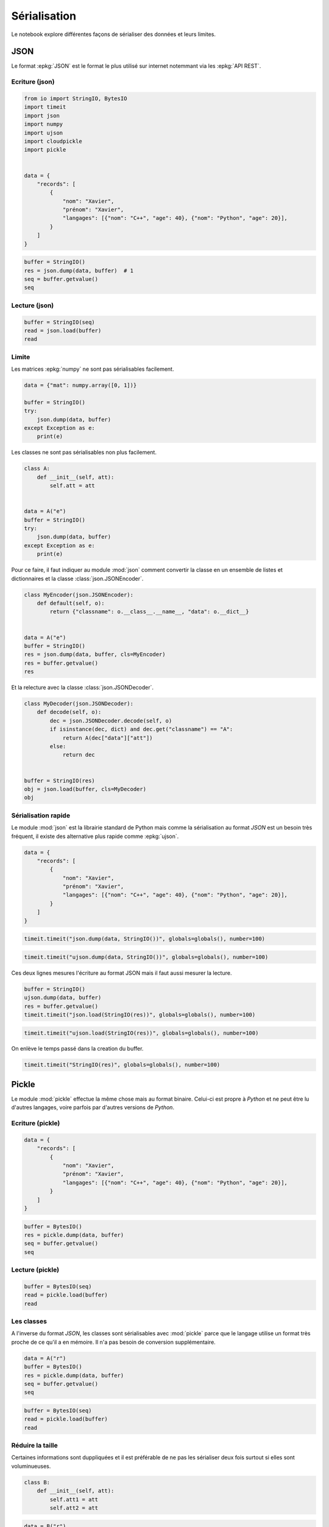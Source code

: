 
.. DO NOT EDIT.
.. THIS FILE WAS AUTOMATICALLY GENERATED BY SPHINX-GALLERY.
.. TO MAKE CHANGES, EDIT THE SOURCE PYTHON FILE:
.. "auto_examples/plot_serialisation_examples.py"
.. LINE NUMBERS ARE GIVEN BELOW.

.. only:: html

    .. note::
        :class: sphx-glr-download-link-note

        :ref:`Go to the end <sphx_glr_download_auto_examples_plot_serialisation_examples.py>`
        to download the full example code

.. rst-class:: sphx-glr-example-title

.. _sphx_glr_auto_examples_plot_serialisation_examples.py:


=============
Sérialisation
=============

Le notebook explore différentes façons de sérialiser des données et leurs limites.

JSON
====

Le format :epkg:`JSON` est le format le plus utilisé sur internet
notemmant via les :epkg:`API REST`.

Ecriture (json)
+++++++++++++++

.. GENERATED FROM PYTHON SOURCE LINES 18-38

.. code-block:: default

    from io import StringIO, BytesIO
    import timeit
    import json
    import numpy
    import ujson
    import cloudpickle
    import pickle


    data = {
        "records": [
            {
                "nom": "Xavier",
                "prénom": "Xavier",
                "langages": [{"nom": "C++", "age": 40}, {"nom": "Python", "age": 20}],
            }
        ]
    }









.. GENERATED FROM PYTHON SOURCE LINES 40-47

.. code-block:: default


    buffer = StringIO()
    res = json.dump(data, buffer)  # 1
    seq = buffer.getvalue()
    seq






.. rst-class:: sphx-glr-script-out

 .. code-block:: none


    '{"records": [{"nom": "Xavier", "pr\\u00e9nom": "Xavier", "langages": [{"nom": "C++", "age": 40}, {"nom": "Python", "age": 20}]}]}'



.. GENERATED FROM PYTHON SOURCE LINES 48-50

Lecture (json)
++++++++++++++

.. GENERATED FROM PYTHON SOURCE LINES 50-57

.. code-block:: default



    buffer = StringIO(seq)
    read = json.load(buffer)
    read






.. rst-class:: sphx-glr-script-out

 .. code-block:: none


    {'records': [{'nom': 'Xavier', 'prénom': 'Xavier', 'langages': [{'nom': 'C++', 'age': 40}, {'nom': 'Python', 'age': 20}]}]}



.. GENERATED FROM PYTHON SOURCE LINES 58-62

Limite
++++++

Les matrices :epkg:`numpy` ne sont pas sérialisables facilement.

.. GENERATED FROM PYTHON SOURCE LINES 62-73

.. code-block:: default



    data = {"mat": numpy.array([0, 1])}

    buffer = StringIO()
    try:
        json.dump(data, buffer)
    except Exception as e:
        print(e)






.. rst-class:: sphx-glr-script-out

 .. code-block:: none

    Object of type ndarray is not JSON serializable




.. GENERATED FROM PYTHON SOURCE LINES 74-75

Les classes ne sont pas sérialisables non plus facilement.

.. GENERATED FROM PYTHON SOURCE LINES 75-90

.. code-block:: default



    class A:
        def __init__(self, att):
            self.att = att


    data = A("e")
    buffer = StringIO()
    try:
        json.dump(data, buffer)
    except Exception as e:
        print(e)






.. rst-class:: sphx-glr-script-out

 .. code-block:: none

    Object of type A is not JSON serializable




.. GENERATED FROM PYTHON SOURCE LINES 91-94

Pour ce faire, il faut indiquer au module :mod:`json`
comment convertir la classe en un ensemble de listes et dictionnaires et
la classe :class:`json.JSONEncoder`.

.. GENERATED FROM PYTHON SOURCE LINES 94-107

.. code-block:: default



    class MyEncoder(json.JSONEncoder):
        def default(self, o):
            return {"classname": o.__class__.__name__, "data": o.__dict__}


    data = A("e")
    buffer = StringIO()
    res = json.dump(data, buffer, cls=MyEncoder)
    res = buffer.getvalue()
    res





.. rst-class:: sphx-glr-script-out

 .. code-block:: none


    '{"classname": "A", "data": {"att": "e"}}'



.. GENERATED FROM PYTHON SOURCE LINES 108-109

Et la relecture avec la classe :class:`json.JSONDecoder`.

.. GENERATED FROM PYTHON SOURCE LINES 109-125

.. code-block:: default



    class MyDecoder(json.JSONDecoder):
        def decode(self, o):
            dec = json.JSONDecoder.decode(self, o)
            if isinstance(dec, dict) and dec.get("classname") == "A":
                return A(dec["data"]["att"])
            else:
                return dec


    buffer = StringIO(res)
    obj = json.load(buffer, cls=MyDecoder)
    obj






.. rst-class:: sphx-glr-script-out

 .. code-block:: none


    <__main__.A object at 0x7fe460284970>



.. GENERATED FROM PYTHON SOURCE LINES 126-132

Sérialisation rapide
++++++++++++++++++++

Le module :mod:`json` est la librairie standard de Python mais comme
la sérialisation au format *JSON* est un besoin très fréquent,
il existe des alternative plus rapide comme :epkg:`ujson`.

.. GENERATED FROM PYTHON SOURCE LINES 132-145

.. code-block:: default



    data = {
        "records": [
            {
                "nom": "Xavier",
                "prénom": "Xavier",
                "langages": [{"nom": "C++", "age": 40}, {"nom": "Python", "age": 20}],
            }
        ]
    }









.. GENERATED FROM PYTHON SOURCE LINES 147-152

.. code-block:: default



    timeit.timeit("json.dump(data, StringIO())", globals=globals(), number=100)






.. rst-class:: sphx-glr-script-out

 .. code-block:: none


    0.0030194999999935135



.. GENERATED FROM PYTHON SOURCE LINES 154-159

.. code-block:: default



    timeit.timeit("ujson.dump(data, StringIO())", globals=globals(), number=100)






.. rst-class:: sphx-glr-script-out

 .. code-block:: none


    0.00040850000000602904



.. GENERATED FROM PYTHON SOURCE LINES 160-162

Ces deux lignes mesures l'écriture au format JSON
mais il faut aussi mesurer la lecture.

.. GENERATED FROM PYTHON SOURCE LINES 162-170

.. code-block:: default



    buffer = StringIO()
    ujson.dump(data, buffer)
    res = buffer.getvalue()
    timeit.timeit("json.load(StringIO(res))", globals=globals(), number=100)






.. rst-class:: sphx-glr-script-out

 .. code-block:: none


    0.0006966999999917789



.. GENERATED FROM PYTHON SOURCE LINES 172-176

.. code-block:: default


    timeit.timeit("ujson.load(StringIO(res))", globals=globals(), number=100)






.. rst-class:: sphx-glr-script-out

 .. code-block:: none


    0.0003722999999951071



.. GENERATED FROM PYTHON SOURCE LINES 177-178

On enlève le temps passé dans la creation du buffer.

.. GENERATED FROM PYTHON SOURCE LINES 178-183

.. code-block:: default



    timeit.timeit("StringIO(res)", globals=globals(), number=100)






.. rst-class:: sphx-glr-script-out

 .. code-block:: none


    4.3099999999185457e-05



.. GENERATED FROM PYTHON SOURCE LINES 184-193

Pickle
======

Le module :mod:`pickle` effectue la même chose mais au format binaire.
Celui-ci est propre à *Python* et ne peut être lu d'autres langages,
voire parfois par d'autres versions de *Python*.

Ecriture (pickle)
+++++++++++++++++

.. GENERATED FROM PYTHON SOURCE LINES 193-206

.. code-block:: default



    data = {
        "records": [
            {
                "nom": "Xavier",
                "prénom": "Xavier",
                "langages": [{"nom": "C++", "age": 40}, {"nom": "Python", "age": 20}],
            }
        ]
    }









.. GENERATED FROM PYTHON SOURCE LINES 208-216

.. code-block:: default



    buffer = BytesIO()
    res = pickle.dump(data, buffer)
    seq = buffer.getvalue()
    seq






.. rst-class:: sphx-glr-script-out

 .. code-block:: none


    b'\x80\x04\x95f\x00\x00\x00\x00\x00\x00\x00}\x94\x8c\x07records\x94]\x94}\x94(\x8c\x03nom\x94\x8c\x06Xavier\x94\x8c\x07pr\xc3\xa9nom\x94h\x05\x8c\x08langages\x94]\x94(}\x94(h\x04\x8c\x03C++\x94\x8c\x03age\x94K(u}\x94(h\x04\x8c\x06Python\x94h\x0bK\x14ueuas.'



.. GENERATED FROM PYTHON SOURCE LINES 217-219

Lecture (pickle)
++++++++++++++++

.. GENERATED FROM PYTHON SOURCE LINES 219-226

.. code-block:: default



    buffer = BytesIO(seq)
    read = pickle.load(buffer)
    read






.. rst-class:: sphx-glr-script-out

 .. code-block:: none


    {'records': [{'nom': 'Xavier', 'prénom': 'Xavier', 'langages': [{'nom': 'C++', 'age': 40}, {'nom': 'Python', 'age': 20}]}]}



.. GENERATED FROM PYTHON SOURCE LINES 227-233

Les classes
+++++++++++

A l'inverse du format *JSON*, les classes sont sérialisables avec
:mod:`pickle` parce que le langage utilise un format très proche
de ce qu'il a en mémoire. Il n'a pas besoin de conversion supplémentaire.

.. GENERATED FROM PYTHON SOURCE LINES 233-242

.. code-block:: default



    data = A("r")
    buffer = BytesIO()
    res = pickle.dump(data, buffer)
    seq = buffer.getvalue()
    seq






.. rst-class:: sphx-glr-script-out

 .. code-block:: none


    b'\x80\x04\x95#\x00\x00\x00\x00\x00\x00\x00\x8c\x08__main__\x94\x8c\x01A\x94\x93\x94)\x81\x94}\x94\x8c\x03att\x94\x8c\x01r\x94sb.'



.. GENERATED FROM PYTHON SOURCE LINES 244-250

.. code-block:: default


    buffer = BytesIO(seq)
    read = pickle.load(buffer)
    read






.. rst-class:: sphx-glr-script-out

 .. code-block:: none


    <__main__.A object at 0x7fe463e16b30>



.. GENERATED FROM PYTHON SOURCE LINES 251-256

Réduire la taille
+++++++++++++++++

Certaines informations sont duppliquées et il est préférable de ne pas
les sérialiser deux fois surtout si elles sont voluminueuses.

.. GENERATED FROM PYTHON SOURCE LINES 256-264

.. code-block:: default



    class B:
        def __init__(self, att):
            self.att1 = att
            self.att2 = att









.. GENERATED FROM PYTHON SOURCE LINES 266-274

.. code-block:: default


    data = B("r")
    buffer = BytesIO()
    res = pickle.dump(data, buffer)
    seq = buffer.getvalue()
    seq






.. rst-class:: sphx-glr-script-out

 .. code-block:: none


    b'\x80\x04\x95.\x00\x00\x00\x00\x00\x00\x00\x8c\x08__main__\x94\x8c\x01B\x94\x93\x94)\x81\x94}\x94(\x8c\x04att1\x94\x8c\x01r\x94\x8c\x04att2\x94h\x06ub.'



.. GENERATED FROM PYTHON SOURCE LINES 275-276

Evitons maintenant de stocker deux fois le même attribut.

.. GENERATED FROM PYTHON SOURCE LINES 276-294

.. code-block:: default



    class B:
        def __init__(self, att):
            self.att1 = att
            self.att2 = att

        def __getstate__(self):
            return dict(att=self.att1)


    data = B("r")
    buffer = BytesIO()
    res = pickle.dump(data, buffer)
    seq = buffer.getvalue()
    seq






.. rst-class:: sphx-glr-script-out

 .. code-block:: none


    b'\x80\x04\x95#\x00\x00\x00\x00\x00\x00\x00\x8c\x08__main__\x94\x8c\x01B\x94\x93\x94)\x81\x94}\x94\x8c\x03att\x94\x8c\x01r\x94sb.'



.. GENERATED FROM PYTHON SOURCE LINES 295-296

C'est plus court mais il faut inclure maintenant la relecture.

.. GENERATED FROM PYTHON SOURCE LINES 296-316

.. code-block:: default



    class B:
        def __init__(self, att):
            self.att1 = att
            self.att2 = att

        def __getstate__(self):
            return dict(att=self.att1)

        def __setstate__(self, state):
            setattr(self, "att1", state["att"])
            setattr(self, "att2", state["att"])


    buffer = BytesIO(seq)
    read = pickle.load(buffer)
    read






.. rst-class:: sphx-glr-script-out

 .. code-block:: none


    <__main__.B object at 0x7fe460284280>



.. GENERATED FROM PYTHON SOURCE LINES 318-322

.. code-block:: default


    read.att1, read.att2






.. rst-class:: sphx-glr-script-out

 .. code-block:: none


    ('r', 'r')



.. GENERATED FROM PYTHON SOURCE LINES 324-329

.. code-block:: default


    data = B("r")
    timeit.timeit("pickle.dump(data, BytesIO())", globals=globals(), number=100)






.. rst-class:: sphx-glr-script-out

 .. code-block:: none


    0.00044570000000021537



.. GENERATED FROM PYTHON SOURCE LINES 331-335

.. code-block:: default


    timeit.timeit("pickle.load(BytesIO(seq))", globals=globals(), number=100)






.. rst-class:: sphx-glr-script-out

 .. code-block:: none


    0.0003687999999897329



.. GENERATED FROM PYTHON SOURCE LINES 336-340

La sérialisation binaire est habituellement plus rapide dans les langages
bas niveau comme C++. La même comparaison pour un langage haut niveau
tel que Python n'est pas toujours prévisible.
Il est possible d'accélérer un peu les choses.

.. GENERATED FROM PYTHON SOURCE LINES 340-349

.. code-block:: default



    timeit.timeit(
        "pickle.dump(data, BytesIO(), protocol=pickle.HIGHEST_PROTOCOL)",
        globals=globals(),
        number=100,
    )






.. rst-class:: sphx-glr-script-out

 .. code-block:: none


    0.00046119999998950334



.. GENERATED FROM PYTHON SOURCE LINES 350-359

Cas des fonctions
=================

La sérialisation s'applique à des données et non à du code mais le
fait de sérialiser des fonctions est tout de même tentant.
La sérialisation binaire fonctionne même avec les fonctions.

Binaire
+++++++

.. GENERATED FROM PYTHON SOURCE LINES 359-373

.. code-block:: default



    def myfunc(x):
        return x + 1


    data = {"x": 5, "f": myfunc}


    buffer = BytesIO()
    res = pickle.dump(data, buffer)
    buffer.getvalue()






.. rst-class:: sphx-glr-script-out

 .. code-block:: none


    b'\x80\x04\x95%\x00\x00\x00\x00\x00\x00\x00}\x94(\x8c\x01x\x94K\x05\x8c\x01f\x94\x8c\x08__main__\x94\x8c\x06myfunc\x94\x93\x94u.'



.. GENERATED FROM PYTHON SOURCE LINES 375-381

.. code-block:: default



    res = pickle.load(BytesIO(buffer.getvalue()))
    res






.. rst-class:: sphx-glr-script-out

 .. code-block:: none


    {'x': 5, 'f': <function myfunc at 0x7fe46396f5b0>}



.. GENERATED FROM PYTHON SOURCE LINES 383-387

.. code-block:: default


    res["f"](res["x"])






.. rst-class:: sphx-glr-script-out

 .. code-block:: none


    6



.. GENERATED FROM PYTHON SOURCE LINES 388-391

La sérialisation ne conserve pas le code de la fonction, juste son nom.
Cela veut dire que si elle n'est pas disponible lorsqu'elle est appelée,
il sera impossible de s'en servir.

.. GENERATED FROM PYTHON SOURCE LINES 391-402

.. code-block:: default



    del myfunc


    try:
        pickle.load(BytesIO(buffer.getvalue()))
    except Exception as e:
        print(e)






.. rst-class:: sphx-glr-script-out

 .. code-block:: none

    Can't get attribute 'myfunc' on <module '__main__'>




.. GENERATED FROM PYTHON SOURCE LINES 403-405

Il est possible de contourner l'obstacle en utilisant le module
:epkg:`cloudpickle` qui stocke le code de la fonction.

.. GENERATED FROM PYTHON SOURCE LINES 405-419

.. code-block:: default



    def myfunc(x):
        return x + 1


    data = {"x": 5, "f": myfunc}


    buffer = BytesIO()
    res = cloudpickle.dump(data, buffer)
    buffer.getvalue()






.. rst-class:: sphx-glr-script-out

 .. code-block:: none


    b'\x80\x05\x95\xfb\x01\x00\x00\x00\x00\x00\x00}\x94(\x8c\x01x\x94K\x05\x8c\x01f\x94\x8c\x17cloudpickle.cloudpickle\x94\x8c\x0e_make_function\x94\x93\x94(h\x03\x8c\r_builtin_type\x94\x93\x94\x8c\x08CodeType\x94\x85\x94R\x94(K\x01K\x00K\x00K\x01K\x02KCC\x08|\x00d\x01\x17\x00S\x00\x94NK\x01\x86\x94)h\x01\x85\x94\x8cJ/home/xadupre/github/teachpyx/_doc/examples/plot_serialisation_examples.py\x94\x8c\x06myfunc\x94M\x97\x01C\x02\x08\x01\x94))t\x94R\x94}\x94(\x8c\x0b__package__\x94\x8c\x00\x94\x8c\x08__name__\x94\x8c\x08__main__\x94uNNNt\x94R\x94\x8c\x1ccloudpickle.cloudpickle_fast\x94\x8c\x12_function_setstate\x94\x93\x94h\x19}\x94}\x94(h\x16h\x0f\x8c\x0c__qualname__\x94h\x0f\x8c\x0f__annotations__\x94}\x94\x8c\x0e__kwdefaults__\x94N\x8c\x0c__defaults__\x94N\x8c\n__module__\x94h\x17\x8c\x07__doc__\x94N\x8c\x0b__closure__\x94N\x8c\x17_cloudpickle_submodules\x94]\x94\x8c\x0b__globals__\x94}\x94u\x86\x94\x86R0u.'



.. GENERATED FROM PYTHON SOURCE LINES 421-429

.. code-block:: default


    del myfunc


    res = cloudpickle.load(BytesIO(buffer.getvalue()))
    res






.. rst-class:: sphx-glr-script-out

 .. code-block:: none


    {'x': 5, 'f': <function myfunc at 0x7fe46396f0a0>}



.. GENERATED FROM PYTHON SOURCE LINES 431-435

.. code-block:: default


    res["f"](res["x"])






.. rst-class:: sphx-glr-script-out

 .. code-block:: none


    6



.. GENERATED FROM PYTHON SOURCE LINES 436-441

Fonction et JSON
++++++++++++++++

La sérialisation d'une fonction au format JSON ne
fonctionne pas avec le module standard.

.. GENERATED FROM PYTHON SOURCE LINES 441-450

.. code-block:: default



    buffer = StringIO()
    try:
        json.dump(data, buffer)  # 2
    except Exception as e:
        print(e)






.. rst-class:: sphx-glr-script-out

 .. code-block:: none

    Object of type function is not JSON serializable




.. GENERATED FROM PYTHON SOURCE LINES 451-453

La sérialisation avec :epkg:`ujson` ne fonctionne pas non plus
même si elle ne produit pas toujours d'erreur.

.. GENERATED FROM PYTHON SOURCE LINES 453-463

.. code-block:: default



    buffer = StringIO()
    try:
        res = ujson.dump(data, buffer)  # 3
    except TypeError as e:
        print(e)
    buffer.getvalue()






.. rst-class:: sphx-glr-script-out

 .. code-block:: none

    <function myfunc at 0x7fe46396f400> is not JSON serializable

    ''



.. GENERATED FROM PYTHON SOURCE LINES 464-469

Cas des itérateurs
==================

Les itérateurs fonctionnent avec la sérialisation binaire mais ceci
implique de stocker l'ensemble que l'itérateur parcourt.

.. GENERATED FROM PYTHON SOURCE LINES 469-481

.. code-block:: default



    ens = [1, 2]

    data = {"x": 5, "it": iter(ens)}


    buffer = BytesIO()
    res = pickle.dump(data, buffer)  # 4
    buffer.getvalue()






.. rst-class:: sphx-glr-script-out

 .. code-block:: none


    b'\x80\x04\x953\x00\x00\x00\x00\x00\x00\x00}\x94(\x8c\x01x\x94K\x05\x8c\x02it\x94\x8c\x08builtins\x94\x8c\x04iter\x94\x93\x94]\x94(K\x01K\x02e\x85\x94R\x94K\x00bu.'



.. GENERATED FROM PYTHON SOURCE LINES 483-490

.. code-block:: default


    del ens

    res = pickle.load(BytesIO(buffer.getvalue()))
    res






.. rst-class:: sphx-glr-script-out

 .. code-block:: none


    {'x': 5, 'it': <list_iterator object at 0x7fe463b12740>}



.. GENERATED FROM PYTHON SOURCE LINES 492-496

.. code-block:: default


    list(res["it"])






.. rst-class:: sphx-glr-script-out

 .. code-block:: none


    [1, 2]



.. GENERATED FROM PYTHON SOURCE LINES 498-502

.. code-block:: default


    list(res["it"])






.. rst-class:: sphx-glr-script-out

 .. code-block:: none


    []



.. GENERATED FROM PYTHON SOURCE LINES 503-509

Cas des générateurs
===================

Ils ne peuvent être sérialisés car le langage n'a pas accès à l'ensemble
des éléments que le générateur parcourt. Il n'y a aucun moyen de
sérialiser un générateur mais on peut sérialiser la fonction qui crée le générateur.

.. GENERATED FROM PYTHON SOURCE LINES 509-524

.. code-block:: default



    def ensgen():
        yield 1
        yield 2


    data = {"x": 5, "it": ensgen()}


    buffer = BytesIO()
    try:
        pickle.dump(data, buffer)
    except Exception as e:
        print(e)




.. rst-class:: sphx-glr-script-out

 .. code-block:: none

    cannot pickle 'generator' object





.. rst-class:: sphx-glr-timing

   **Total running time of the script:** ( 0 minutes  0.039 seconds)


.. _sphx_glr_download_auto_examples_plot_serialisation_examples.py:

.. only:: html

  .. container:: sphx-glr-footer sphx-glr-footer-example




    .. container:: sphx-glr-download sphx-glr-download-python

      :download:`Download Python source code: plot_serialisation_examples.py <plot_serialisation_examples.py>`

    .. container:: sphx-glr-download sphx-glr-download-jupyter

      :download:`Download Jupyter notebook: plot_serialisation_examples.ipynb <plot_serialisation_examples.ipynb>`


.. only:: html

 .. rst-class:: sphx-glr-signature

    `Gallery generated by Sphinx-Gallery <https://sphinx-gallery.github.io>`_
